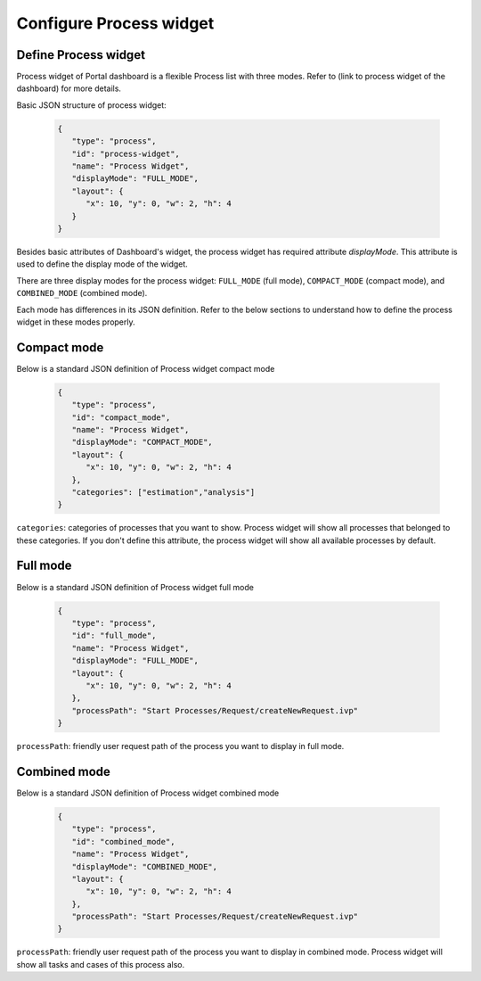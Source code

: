 .. _configure-new-dashboard-proces-widget:

Configure Process widget
========================

Define Process widget
---------------------

Process widget of Portal dashboard is a flexible Process list with three modes.
Refer to (link to process widget of the dashboard) for more details.

Basic JSON structure of process widget:

   .. code-block:: html

      {
         "type": "process",
         "id": "process-widget",
         "name": "Process Widget",
         "displayMode": "FULL_MODE",
         "layout": {
            "x": 10, "y": 0, "w": 2, "h": 4
         }
      }
   ..

Besides basic attributes of Dashboard's widget, the process widget has required attribute `displayMode`.
This attribute is used to define the display mode of the widget.

There are three display modes for the process widget: ``FULL_MODE`` (full mode), ``COMPACT_MODE``
(compact mode), and ``COMBINED_MODE`` (combined mode).

Each mode has differences in its JSON definition. Refer to the below sections to understand
how to define the process widget in these modes properly.

Compact mode
------------

Below is a standard JSON definition of Process widget compact mode

   .. code-block:: html

      {
         "type": "process",
         "id": "compact_mode",
         "name": "Process Widget",
         "displayMode": "COMPACT_MODE",
         "layout": {
            "x": 10, "y": 0, "w": 2, "h": 4
         },
         "categories": ["estimation","analysis"]
      }
   ..

``categories``: categories of processes that you want to show.
Process widget will show all processes that belonged to these categories.
If you don't define this attribute, the process widget will show all
available processes by default.

Full mode
---------

Below is a standard JSON definition of Process widget full mode

   .. code-block:: html

      {
         "type": "process",
         "id": "full_mode",
         "name": "Process Widget",
         "displayMode": "FULL_MODE",
         "layout": {
            "x": 10, "y": 0, "w": 2, "h": 4
         },
         "processPath": "Start Processes/Request/createNewRequest.ivp"
      }
   ..

``processPath``: friendly user request path of the process you want to display in full mode.

Combined mode
-------------

Below is a standard JSON definition of Process widget combined mode

   .. code-block:: html

      {
         "type": "process",
         "id": "combined_mode",
         "name": "Process Widget",
         "displayMode": "COMBINED_MODE",
         "layout": {
            "x": 10, "y": 0, "w": 2, "h": 4
         },
         "processPath": "Start Processes/Request/createNewRequest.ivp"
      }
   ..

``processPath``: friendly user request path of the process you want to display in combined mode.
Process widget will show all tasks and cases of this process also.